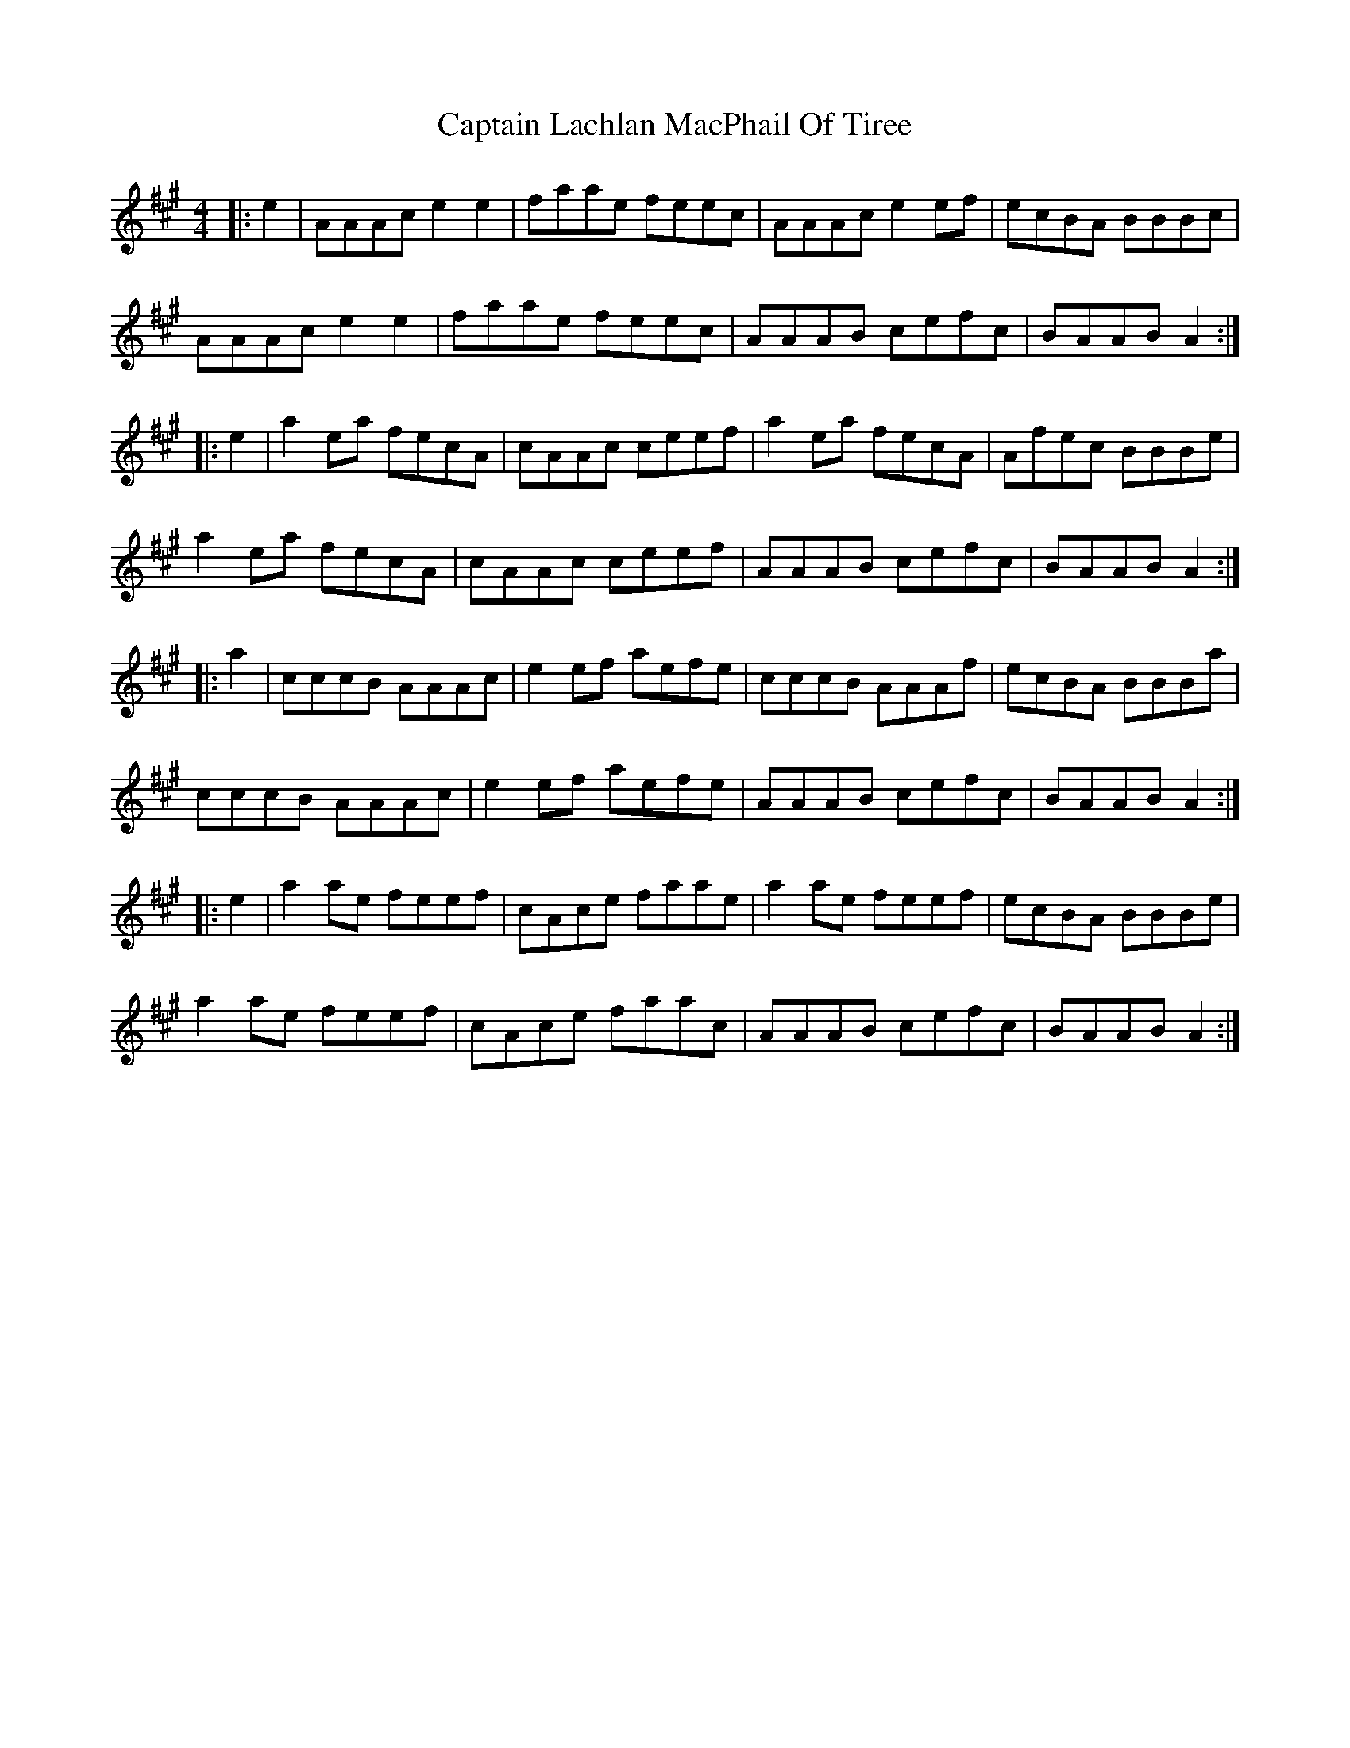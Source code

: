 X: 6132
T: Captain Lachlan MacPhail Of Tiree
R: reel
M: 4/4
K: Amajor
|:e2|AAAc e2 e2|faae feec|AAAc e2 ef|ecBA BBBc|
AAAc e2 e2|faae feec|AAAB cefc|BAAB A2:|
|:e2|a2 ea fecA|cAAc ceef|a2 ea fecA|Afec BBBe|
a2 ea fecA|cAAc ceef|AAAB cefc|BAAB A2:|
|:a2|cccB AAAc|e2 ef aefe|cccB AAAf|ecBA BBBa|
cccB AAAc|e2 ef aefe|AAAB cefc|BAAB A2:|
|:e2|a2 ae feef|cAce faae|a2 ae feef|ecBA BBBe|
a2 ae feef|cAce faac|AAAB cefc|BAAB A2:|

